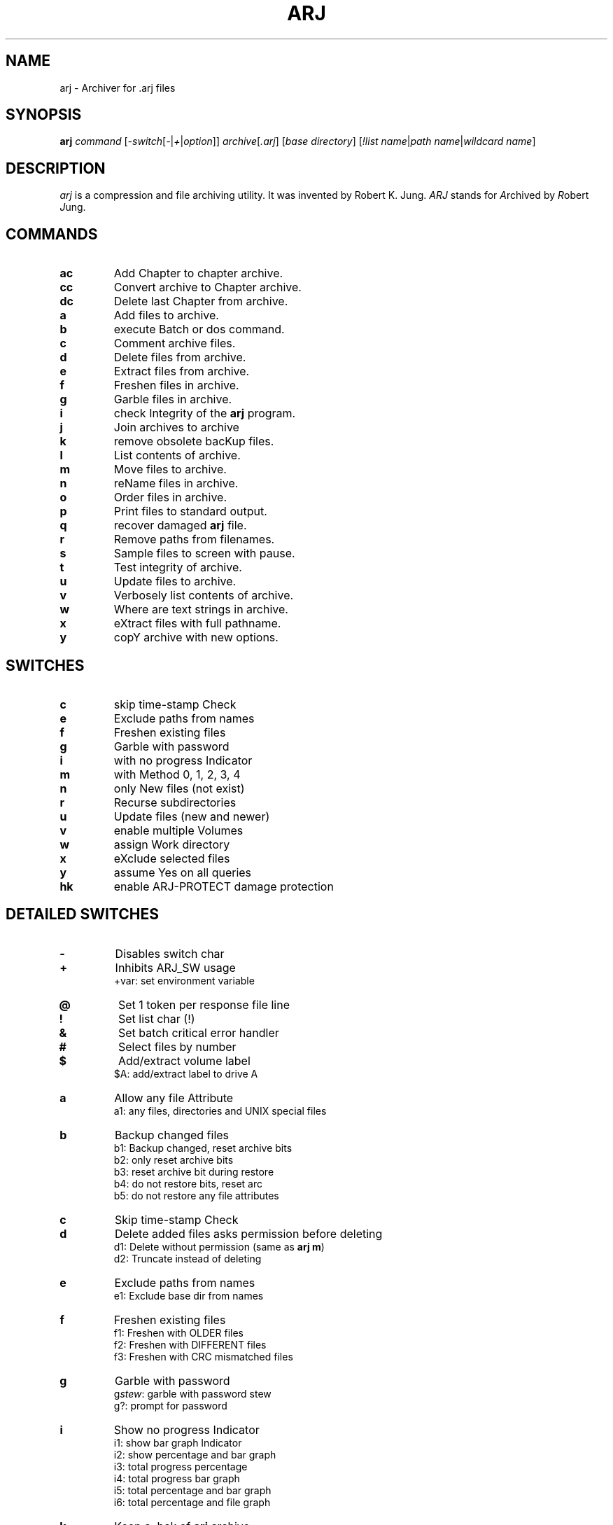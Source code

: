 .\"                                      Hey, EMACS: -*- nroff -*-
.TH ARJ 1 2004-10-18 "3.10" "ARJ Software"
.\" Please adjust this date whenever revising the manpage.
.\"
.\" Some roff macros, for reference:
.\" .nh        disable hyphenation
.\" .hy        enable hyphenation
.\" .ad l      left justify
.\" .ad b      justify to both left and right margins
.\" .nf        disable filling
.\" .fi        enable filling
.\" .br        insert line break
.\" .sp <n>    insert n+1 empty lines
.\" for manpage-specific macros, see man(7)
.SH NAME
arj \- Archiver for .arj files
.SH SYNOPSIS
.B arj
.I command
.RI [ -switch [ - | + | option ]]
.IR archive [ .arj ]
.RI [ "base directory" ]
.RI [ "!list name" | "path name" | "wildcard name" ]
.SH DESCRIPTION
\fIarj\fP is a compression and file archiving utility. It was invented by
Robert K. Jung. \fIARJ\fP stands for \fIA\fPrchived by \fIR\fPobert \fIJ\fPung.
.SH COMMANDS
.TP
.B ac
Add Chapter to chapter archive.
.TP
.B cc
Convert archive to Chapter archive.
.TP
.B dc
Delete last Chapter from archive.
.TP
.B a
Add files to archive.
.TP
.B b
execute Batch or dos command.
.TP
.B c
Comment archive files.
.TP
.B d
Delete files from archive.
.TP
.B e
Extract files from archive.
.TP
.B f
Freshen files in archive.
.TP
.B g
Garble files in archive.
.TP
.B i
check Integrity of the \fBarj\fP program.
.TP
.B j
Join archives to archive
.TP
.B k
remove obsolete bacKup files.
.TP
.B l
List contents of archive.
.TP
.B m
Move files to archive.
.TP
.B n
reName files in archive.
.TP
.B o
Order files in archive.
.TP
.B p
Print files to standard output.
.TP
.B q
recover damaged \fBarj\fP file.
.TP
.B r
Remove paths from filenames.
.TP
.B s
Sample files to screen with pause.
.TP
.B t
Test integrity of archive.
.TP
.B u
Update files to archive.
.TP
.B v
Verbosely list contents of archive.
.TP
.B w
Where are text strings in archive.
.TP
.B x
eXtract files with full pathname.
.TP
.B y
copY archive with new options.
.SH SWITCHES
.TP
.B c
skip time-stamp Check
.TP
.B e
Exclude paths from names
.TP
.B f
Freshen existing files
.TP
.B g
Garble with password
.TP
.B i
with no progress Indicator
.TP
.B m
with Method 0, 1, 2, 3, 4
.TP
.B n
only New files (not exist)
.TP
.B r
Recurse subdirectories
.TP
.B u
Update files (new and newer)
.TP
.B v
enable multiple Volumes
.TP
.B w
assign Work directory
.TP
.B x
eXclude selected files
.TP
.B y
assume Yes on all queries
.TP
.B hk
enable ARJ-PROTECT damage protection
.SH DETAILED SWITCHES
.TP
.B -
Disables switch char
.TP
.B +
Inhibits ARJ_SW usage
.RS
+var: set environment variable
.RE
.TP
.B @
Set 1 token per response file line
.TP
.B !
Set list char (!)
.TP
.B &
Set batch critical error handler
.TP
.B #
Select files by number
.TP
.B $
Add/extract volume label
.RS
$A: add/extract label to drive A
.RE
.TP
.B a
Allow any file Attribute
.RS
a1: any files, directories and UNIX special files
.RE
.TP
.B b
Backup changed files
.nf
.RS
b1: Backup changed, reset archive bits
b2: only reset archive bits
b3: reset archive bit during restore
b4: do not restore bits, reset arc
b5: do not restore any file attributes
.RE
.fi
.TP
.B c
Skip time-stamp Check
.TP
.B d
Delete added files asks permission before deleting
.nf
.RS
d1: Delete without permission (same as \fBarj m\fP)
d2: Truncate instead of deleting
.RE
.fi
.TP
.B e
Exclude paths from names
.RS
e1: Exclude base dir from names
.RE
.TP
.B f
Freshen existing files
.nf
.RS
f1: Freshen with OLDER files
f2: Freshen with DIFFERENT files
f3: Freshen with CRC mismatched files
.RE
.fi
.TP
.B g
Garble with password
.nf
.RS
g\fIstew\fP: garble with password stew
g?: prompt for password
.RE
.fi
.TP
.B i
Show no progress Indicator
.nf
.RS
i1: show bar graph Indicator
i2: show percentage and bar graph
i3: total progress percentage
i4: total progress bar graph
i5: total percentage and bar graph
i6: total percentage and file graph
.RE
.fi
.TP
.B k
Keep a .bak of \fBarj\fP archive
.TP
.B l
Create List_name file
.RS
l\fInames.list\fP: create \fInames.list\fP
.RE
.TP
.B m
With Method 0, 1, 2, 3, 4
.nf
.RS
m0: store (no compression)
m1: good compression (default)
m2: less memory and compression
m3: FAST! less compression
m4: FASTEST! least compression
.RE
.fi
.TP
.B n
Only New files (not exist)
.TP
.B o
On or after YYYYMMDDHHMMSS
.nf
.RS
o:       on today
o19901225: on/after 12/25/1990
ob: Before YYYYMMDDHHMMSS
ob:       before today
ob19901225: before 12/25/1990
od: no older than N Days
od5: five or less days old
oa: After YYYYMMDDHHMMSS (last access)
oa:       on today
oa19901225: after 12/25/1990
oab: Before YYYYMMDDHHMMSS (last access)
oab:      before today
oab19901225: before 12/25/1990
oc: After YYYYMMDDHHMMSS (created)
oc:       on today
oc19901225: after 12/25/1990
ocb: Before YYYYMMDDHHMMSS
ocb:      before today
ocb19901225: before 12/25/1990
.RE
.fi
.TP
.B p
Match using full Pathnames
.RS
p1: match Pathname with subdirs
.RE
.TP
.B q
Query on each file
.TP
.B r
Recurse subdirectories
.TP
.B s
Set archive time-Stamp to newest
.nf
.RS
s1: save original time-Stamp
s2: set archive time-Stamp
s3: save both original time-Stamps
.RE
.fi
.TP
.B t
Set file Type (default 0)
.nf
.RS
t0: set binary file type
t1: set C text file type
t1f: force C text file type
t1g: set C text with graphics
.RE
.fi
.TP
.B u
Update files (new + newer)
.nf
.RS
u1: Update files (new + OLDER)
u2: Update files (new + different)
u3: Update files (new + CRC mismatch)
.RE
.fi
.TP
.B v
Enable multiple Volumes
.nf
.RS
v360: build 362000 byte volumes
v50K: build 50000 byte volumes
va: auto-detect space available
vd\fI/tmp/*\fP: delete \fI/tmp/*\fP
ve: use alternate volume naming
vi: inhibit diskette change test
vr50K: reserve 50000 bytes of space on first volume
vs: provide command prompt
vs\fBcmd\fP: execute \fBcmd\fP before each vol
vv: beep between volumes
vw: keep Whole files in volumes
vz: provide command with no echo
v360,v720,v1200,v1440: abbrevs Volume options may be in any order
       except s and z which must be last
.RE
.fi
.TP
.B w
Assign Work directory
.RS
w\fI/tmp\fP: use \fI/tmp\fP as work directory
.RE
.TP
.B x
eXclude selected files
.nf
.RS
x\fI*.sh\fP: exclude \fI*.sh\fP files
x!\fInames\fP: exclude files in \fInames\fP multiple exclusions are allowed
.RE
.fi
.TP
.B y
Assume Yes on all queries except diskette volume prompts
    Use this switch for batch mode
.TP
.B z
Supply archive comment file
.B _
Convert filenames to lower case
.nf
.RS
z\fIarc.cmt\fP: use \fIarc.cmt\fP for comments
z\fI/dev/null\fP: use to strip comments
.RE
.fi
.SH SHIFTED SWITCHES
.TP
.B h#
Append date string to name
.nf
.RS
h#1: append time string to name
h#2: append DHHMMSS to name (custom: h#{Y,M,D,N,h,m,s})
h#YYYY-MMDD: append YYYY-MMDD
.RE
.fi
.TP
.B h$
Try to use longnames (Win2000)
.TP
.B h2
Obsolete synonym for -2 group of options
.TP
.B ha
Ignore readonly Attribute
.TP
.B hb
Select by file attribute/type
.nf
.RS
a - archive bit set
b - archive bit clear
r - readonly
s - system
h - hidden
d - directory
n - normal file, not d,h,r,s,c,l
c - chapter label
l - volume label
f - abbrev for n,d,r,s,h
u - UNIX special files
w - win95 long filenames
hb: select all types
hbsh: select hidden, system only
hbd: select dirs only
.RE
.fi
.TP
.B hc
Execute Command at \fBarj\fP start
.RS
hc\fBclear\fP: execute \fBclear\fP
.RE
.TP
.B he
Skip test of security Envelope
.RS
he1: set error on security Envelope
.RE
.TP
.B hf
Set short filenames only
.nf
.RS
hf1: set longnames in file comment or extract with \fIw95lname.nnn\fP
hf2: use long filenames in DOS
hf3: set longnames in file comment using shortname wildcards
hf4: set all files archived in Windows as Windows long filenames
.RE
.fi
.TP
.B hg
Specify garble module filename
.nf
.RS
hg\fIarjcrypt.so\fP: set \fIarjcrypt.so\fP as name of garble module
hg!: specify use of 40 bit encryption
.RE
.fi
.TP
.B hi
Detailed display in Index files
.TP
.B hk
Build data protection record
.TP
.B hk
Default amount of recovery data
.nf
.RS
hk1: more recovery data
hk9: maximum amount of recovery data
     Disable ARJ-PROTECT when used with the \fB"y"\fP command
.RE
.fi
.TP
.B hl
Return error for Listfile error
.TP
.B hm
Increase file list capacity
.nf
.RS
hm!: redirect -hm temp file
hm! : move temp file to XMS mem
hm!\fI/tmp\fP : move temp file to \fI/tmp\fP
.RE
.fi
.TP
.B hn
Specify non-existent filespec
.RS
hn\fB####\fP: set \fB####\fP as filespec
.RE
.TP
.B ho
Only extract files with matches
.RS
ho1: Only extract files without matches
.RE
.TP
.B hq
Ignore open access error on adds
.nf
.RS
hq1: ignore open not found error on adds
hq2: ignore access and not found on adds
.RE
.fi
.TP
.B hr
Try to ignore archive errors
.TP
.B hs
Disable file Sharing
.TP
.B ht
Set Target directory
.RS
ht\fI/destdir\fP
.RE
.TP
.B hu
Allow Update of volume archives
.TP
.B hv
Check for \fBarj\fP version
.TP
.B hw
Scroll save search filename display
.RS
hw1: display only filenames with matches
.RE
.TP
.B hx
Set default archive extensions
.RS
hx\fI.arj.sdn\fP
.RE
.TP
.B hy
set \fBarj32\fP to use ANSI codepage
set \fBarj\fP to extract ANSI codepage archive
.nf
.RS
hy1: force \fBarj32\fP to use OEM codepage
hy2: force \fBarj32\fP to use ANSI codepage
.RE
.fi
.TP
.B hz
Create an ARJ-SECURITY envelope
.TP
.B j#
Store only CRC and not the file
.nf
.RS
j#1: store only date, size, attributes
j#2: restore file attributes
j#3: restore file dates
j#4: restore file attributes and dates
.RE
.fi
.TP
.B j$
Do not process file DTA and DTC
.TP
.B ja
Set P command to display ANSI
.RS
ja1: inhibit the display of comments
.RE
.TP
.B jb
Set chapter backup processing
.nf
.RS
jb0: clear chapter archive status
jb*: select all chapter backup files
.RE
.fi
.TP
.B jc
Exit after Count of files
.nf
.RS
jc5: exit after 5 files
jc \fInam1 nam2\fP: exit after 2 files
.RE
.fi
.TP
.B jd
Ensure free Disk space
.nf
.RS
e -jd\fI50K\fP: skip file if<\fI50000\fP free
l -jd\fI1000\fP: set error if<\fI1000\fP free
.RE
.fi
.TP
.B je
Create self-extracting archive
.RS
je1: create SFXJR archive
.RE
.TP
.B jf
Store/use Full specified path
.RS
jf1: store/use path minus drive
.RE
.TP
.B jg
[OBSOLETE]
.RS
jg1: [OBSOLETE]
.RE
.TP
.B jh
Set Huffman buffer size
.nf
.RS
jh\fI65535\fP: set to \fI65535\fP bytes (max)
jh\fI2048\fP: set to \fI2048\fP bytes (min)
.RE
.fi
.TP
.B ji
Create Index file
.RS
ji\fIindex.file\fP: create \fIindex.file\fP
.RE
.TP
.B jk
Keep temp archive on error
.TP
.B jl
Display only filespecs
.TP
.B jm
Set Maximum compression mode
.RS
jm1: set faster Maximum compression
.RE
.TP
.B jn
Restart volumes at fileName
.nf
.RS
jn\fI/bin/test\fP: restart at \fI/bin/test\fP
jn: get restart information from previously written index file
.RE
.fi
.TP
.B jo
Query when updating archive file
.nf
.RS
jo: extract to unique Output names
jo1: extract to unique Output names keeping file extension
.RE
.fi
.TP
.B jp
Pause after each screenful
.RS
jp\fI50\fP: pause, set page size to \fI50\fP
.RE
.TP
.B jq
Set string parameter
.RS
jq\fIstring\fP: set parameter to \fIstring\fP
.RE
.TP
.B jr
Recover broken archive files
.RS
jr1: Recover badly broken archive files
.RE
.TP
.B js
Store archives by suffix (default is arj, arc, lzh, pak, rar, zip, zoo, j,
and uc2).
.RS
js\fI.zoo\fP: store only \fI.zoo\fP files
.RE
.TP
.B jt
Test temporary archive by CRC
.nf
.RS
jt1: Test CRC and file contents
jt2: Test only added file contents
jt3: Test only file date-time and size
.RE
.fi
.TP
.B ju
Translate UNIX style paths
.TP
.B jv
Set Verbose display
.RS
jv1: set special verbose list mode
.RE
.TP
.B jw
Set extract output filename
.RS
jw\fInew.file\fP: output to \fInew.file\fP
.RE
.TP
.B jx
Start at eXtended position
.RS
jx\fI10000\fP: start at position 10000
.RE
.TP
.B jy
Suppress queries assuming Yes
.nf
.RS
a - skip append query
c - skip create directory query
d - skip delete files query
k - skip disk space available query
n - skip new filename prompt
o - skip overwrite file query
r - erase all type-ahead before query
s - skip scanned enough text query
v - skip proceed to next volume query
y - accept single character Y/N/A/Q
jycny: skip create, new name queries in single character
        input mode
.RE
.fi
.TP
.B jz
Supply file for file comment
.nf
.RS
jz\fIfile.cmt\fP: use \fIfile.cmt\fP for comments
jz\fI/dev/null\fP: use to strip file comments
.RE
.fi
.TP
.B 2a
Serialize names on extraction
.TP
.B 2b
[UNIX] restrict to Block devices
.nf
.RS
2b or 2b\fI.\fP: current device only
2b-\fI/usr\fP: all except where \fI/usr\fP is located
.RE
.fi
.TP
.B 2c
[OS/2, NT] handle Crit. EAs only
.TP
.B 2d
\fBarj\fP/DOS compatibility mode
.RS
2d1: (OBSOLETE) comment compatibility
.RE
.TP
.B 2e
[OS/2, NT] filter Extended attrs
.nf
.RS
2e.*: pack/unpack system EAs only
2e.ICON?: pack/unpack icons only
2e: disable EAs handling
.RE
.fi
.TP
.B 2f
Disable comment serialization across multiple volumes
.TP
.B 2h
[UNIX] Disable hardlink handling
.RS
2h1: Extract hardlinks as symlinks
.RE
.TP
.B 2k
Skip century display in dates
.RS
2k1: use a non-ambiguous date display format
.RE
.TP
.B 2l
[OS/2, NT] treat .LONGNAME EAs as filenames when possible
.TP
.B 2o
[UNIX] store/restore file ownership
.RS
2o1: Store numeric UID/GID values
2o2: Same as -2o but saves group as well
.RE
.TP
.B 2p
Specify process Priority class
.nf
.RS
OS/2, NT: 2p1...2p4
Linux, FreeBSD: 2p1...2p41
.RE
.fi
.TP
.B 2r
Revert directory Recursion order
.TP
.B 2s
[UNIX] preserve Symlink properties
.TP
.B 2x
[OS/2, NT]: eXclude extended attrs
.RS
2x.ICON?: ignore icons
.RE
.SH DEFAULTS
.nf
Save path information in archive
Save long filenames
Save/restore extended attributes
Save/restore file date-time created and accessed in Win95 and OS/2
Save timestamps in the UNIX format under UNIX-like operating systems
Don't save drive and root in path information
Display comment ANSI sequences with built-in display handler
Prompt before overwriting output files
Use method 1 compression
Use binary mode
Use ! as list file symbol
The \fB"ac"\fP command is an abbreviation for \fB"u -u2 -jb"\fP
The \fB"cc"\fP command is an abbreviation for \fB"y -jb"\fP
The \fB"dc"\fP command is an abbreviation for \fB"d -jb"\fP
.fi
.PP
Under Win32, \fBarj\fP uses OEM codepage by default.  The \fB"-hy"\fP option
sets \fBarj\fP to use the ANSI codepage which is the Windows graphical environment
default.
\fBarj\fP/Win32 self-extracting archives should be built using the \fB"-hy"\fP
option.
.PP
To ensure compatibility with previous versions of \fBarj\fP, the \fB"-2d"\fP
parameter has to be specified when archiving under UNIX.
.SH USER PROMPT RESPONSES
.TP
.B Yes
yes
.TP
.B No
no
.TP
.B Quit
abort out of \fBarj\fP
.TP
.B Always
always assume yes for current type of query
.TP
.B Skip
always assume no for current type of query
.TP
.B Global
always assume yes for all queries except diskette volume prompts
.TP
.B Command
prompt for and execute one system command
.SH ENVIRONMENT
\fBARJ_SW\fP = \fB-jyry -jv -i1\fP
.br
\fBARJ_SW\fP = \fI/etc/arj.cfg\fP
.SH EXIT STATUS
.TP
.B 0
Success
.TP
.B 1
Warning (specified file to add to archive not found, specified file to list,
extract, etc., not found, or answering negatively to "OK to proceed to next
volume..." prompt)
.TP
.B 2
Fatal error
.TP
.B 3
CRC error (header or file CRC error or bad password)
.TP
.B 4
ARJ-SECURITY error or attempt to update an ARJ-SECURED archive
.TP
.B 5
Disk full or write error
.TP
.B 6
Cannot open archive or file
.TP
.B 7
Simple user error (bad parameters)
.TP
.B 8
Not enough memory
.TP
.B 9
Not an \fBarj\fP archive
.TP
.B 10
[DOS] XMS memory error (read or write)
.TP
.B 11
User control break
.TP
.B 12
Too many chapters (over 250)
.SH EXAMPLES
.TP
Add files minus directory structure:
\fBarj\fP a -e archive *
.TP
Add two files to archive:
\fBarj\fP a archive \fIname1 name2\fP
.TP
Add files to archive with verification:
\fBarj\fP a -jt archive *
.TP
Add files with maximum compression:
\fBarj\fP a -jm archive *
.TP
Add several directories of files:
\fBarj\fP a archive ... \fIdir1 dir2 dir3\fP
.TP
Add thousands of files to an archive:
\fBarj\fP a -hm1 -r archive *
.TP
Add a chapter to an archive:
\fBarj\fP ac archive \fI/foo/dir/*\fP -r
.TP
Comment archive header only:
\fBarj\fP c archive -z\fIcmt.fil\fP
.TP
Convert standard archive to chapter:
\fBarj\fP cc archive
.TP
Convert chapter archive to standard:
\fBarj\fP y archive -jb0
.TP
Delete the last chapter from an archive:
\fBarj\fP dc archive *
.TP
Strip archive comment only:
\fBarj\fP c archive -z\fI/dev/null\fP
.TP
Extract files from archive:
\fBarj\fP e archive
.TP
Extract maintaining directory structure:
\fBarj\fP x archive
.TP
Extract new and newer files without query:
\fBarj\fP e archive -u -y
.TP
Extract subdirectory from archive:
\fBarj\fP e archive \fIsubdir/*\fP -p1
.TP
Extract files to directory:
\fBarj\fP x archive \fIdestdir/\fP *
.TP
Extract files to directory:
\fBarj\fP x archive * -htdestdir
.TP
Extract files to directory with space:
\fBarj\fP x archive "\fISome Dir/ \fP"
.TP
Extract files to directory with space:
\fBarj\fP x archive "-ht\fISome Dir\fP"
.TP
Extract a Win95 archive to plain DOS:
\fBarj\fP x archive -hf2
.TP
List files in archive:
\fBarj\fP l archive
.TP
Move files to archive:
\fBarj\fP m archive \fI*.tex\fP
.TP
Move files from archive:
\fBarj\fP e -d archive \fI*.tex\fP
.TP
Recover files from a damaged archive:
\fBarj\fP x archive -jr
.TP
Test integrity of files in archive:
\fBarj\fP t archive
.TP
Test multiple \fBarj\fP archives:
\fBarj\fP t \fI*.arj\fP -hr
.TP
Add files to a multiple volume archive:
\fBarj\fP a -va \fI/floppy/archive\fP *
.TP
Create up to 999 archive volumes:
\fBarj\fP a -va \fI/floppy/archive.001\fP
.TP
Extract from a multiple volume archive:
\fBarj\fP x -v \fI/floppy/archive\fP
.TP
Create a multiple volume self-extractor:
\fBarj\fP a -va -je \fI/floppy/archive\fP *
.TP
Convert archive to self-extractor:
\fBarj\fP y -je1 archive
.TP
Backup dir \fI/foo\fP to dir \fI/floppy\fP:
\fBarj\fP a \fI/floppy/backup\fP \fI/foo\fP -a1 -b2 -r -vvas -w\fI/foo\fP -js -jt -hk
.TP
Restore backup on dir \fI/floppy\fP to dir \fI/foo\fP:
\fBarj\fP x \fI/floppy/backup\fP \fI/foo\fP -vv -y
.SH SELF-EXTRACTOR ARCHIVES
If the first two characters of an \fBarj\fP comment are "\fB))\fP" in a
self-extractor, then the self-extractor will accept the appended line
as its command line.
.PP
"\fB)) -o\fP"
will force the self-extractor to overwrite existing files.
.SH SEE ALSO
.BR rearj (1),
.BR unarj (1),
.BR arj-register (1).
.SH AUTHOR
This manual page was written by Ola Lundqvist <opal@debian.org> in pod format,
then converted by Guillem Jover <guillem@debian.org> to nroff format.
